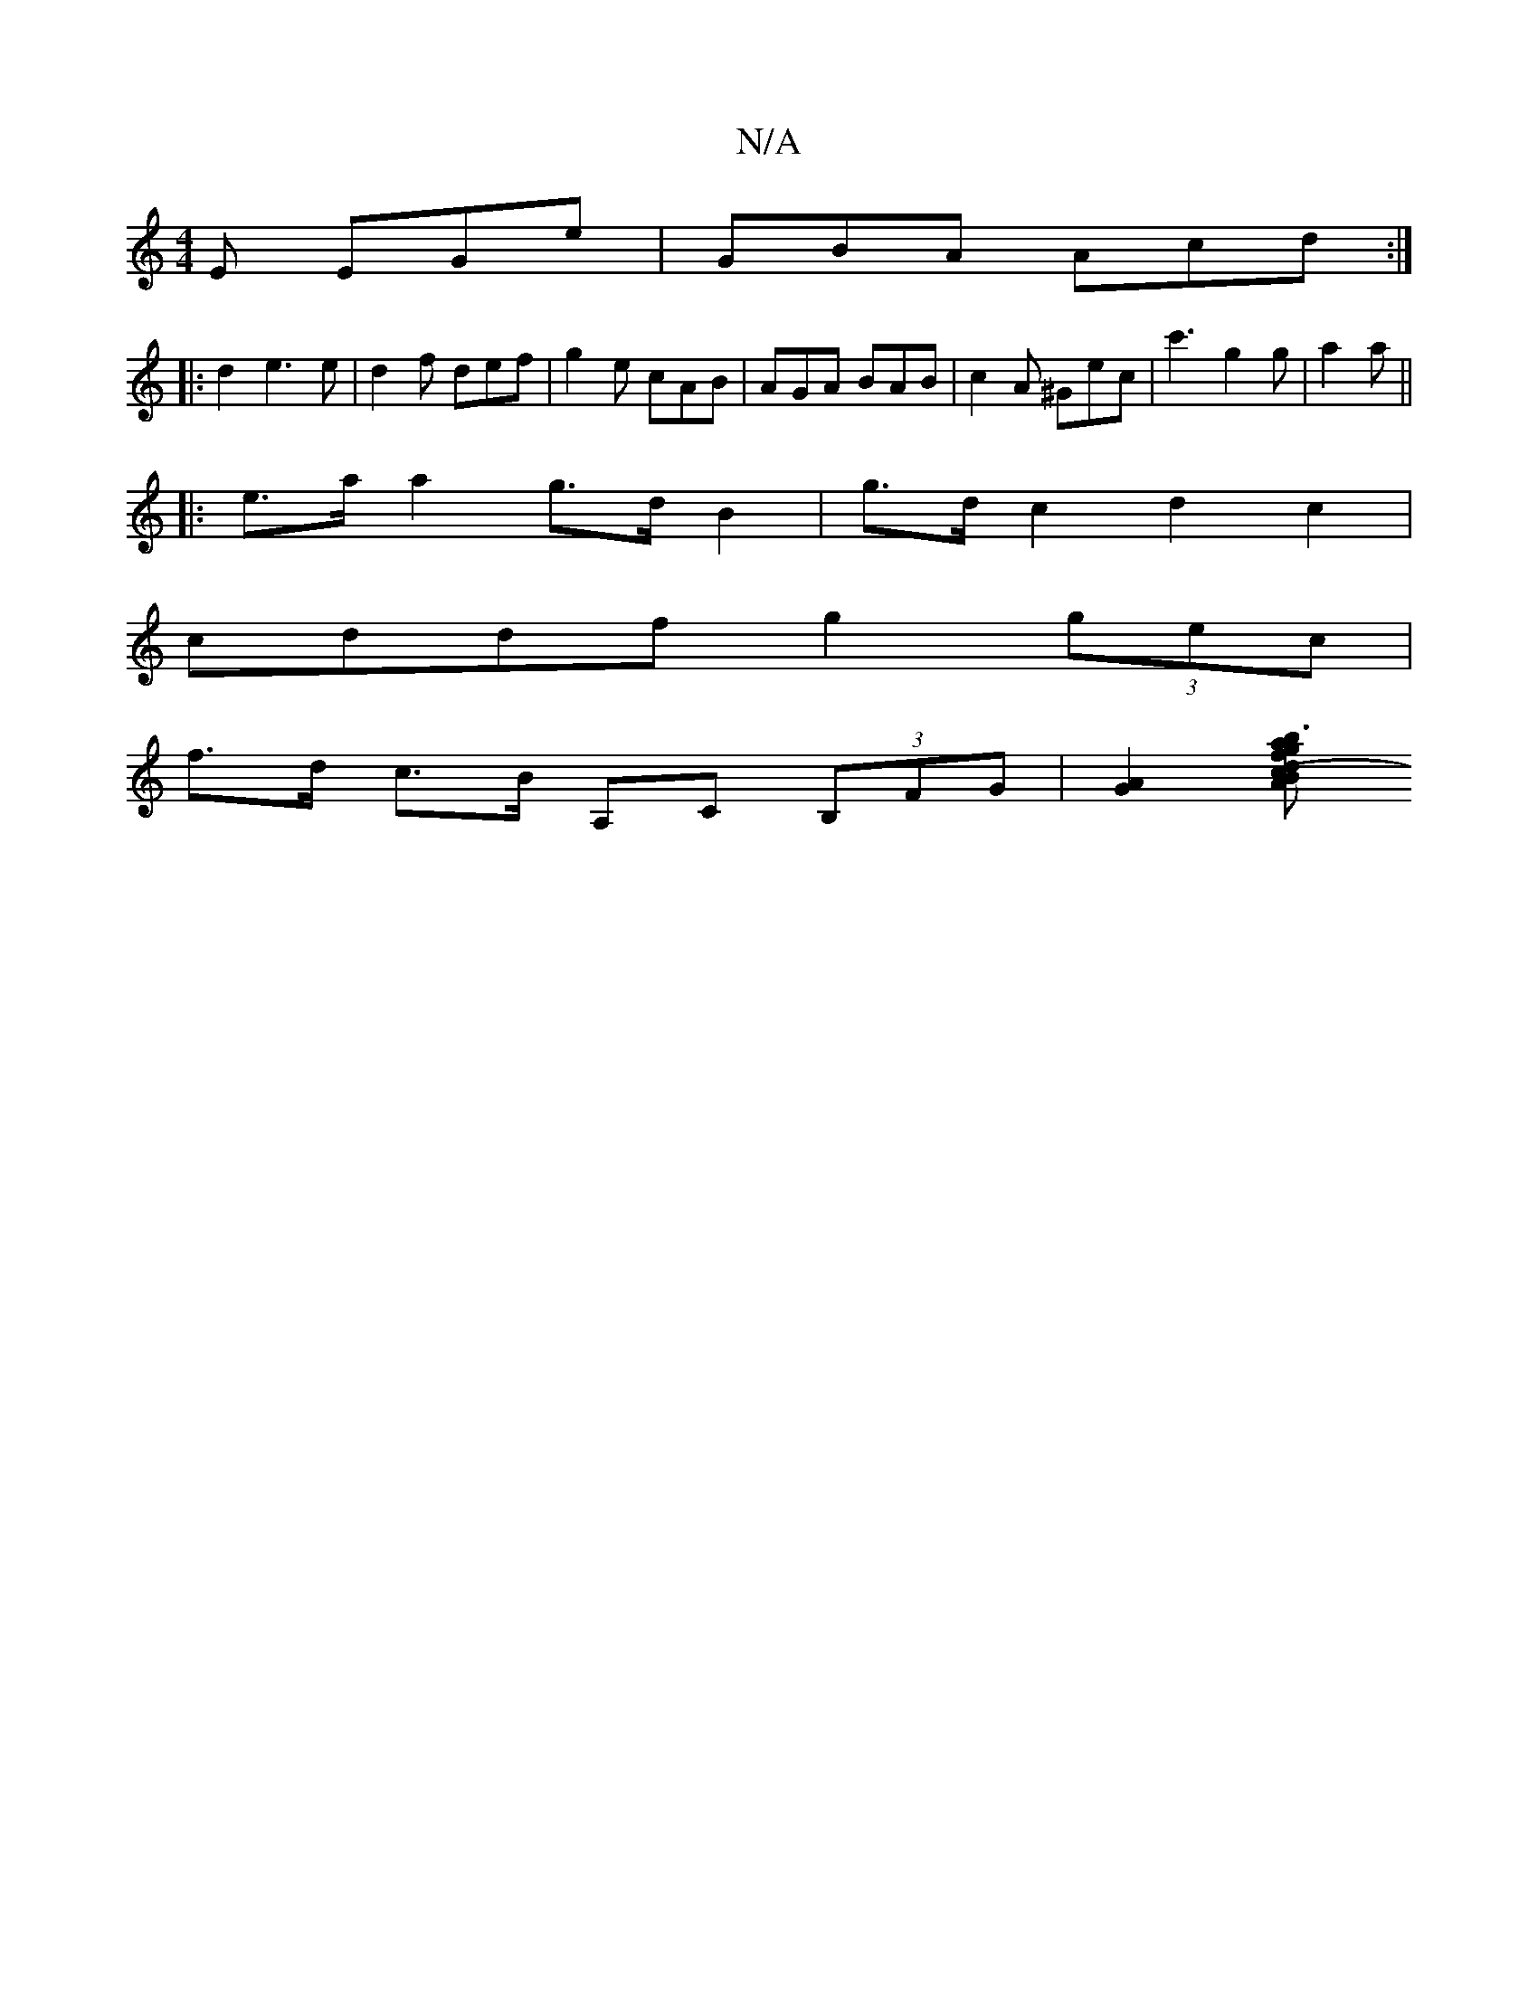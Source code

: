 X:1
T:N/A
M:4/4
R:N/A
K:Cmajor
 E EGe | GBA Acd :| 
|:d2 e3 e | d2 f def | g2 e cAB | AGA BAB | c2 A ^Gec | c'3 g2 g|a2 a ||
|:e>a a2 g>dB2|g>dc2 d2c2|
cddf g2 (3gec|
f>d c>B A,C (3B,FG |[A2G2] [(3Bcd |g>fb .a3| g3 | "Gm"F2 E E2 A2